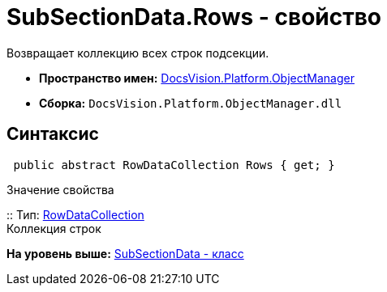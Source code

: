 = SubSectionData.Rows - свойство

Возвращает коллекцию всех строк подсекции.

* [.keyword]*Пространство имен:* xref:api/DocsVision/Platform/ObjectManager/ObjectManager_NS.adoc[DocsVision.Platform.ObjectManager]
* [.keyword]*Сборка:* [.ph .filepath]`DocsVision.Platform.ObjectManager.dll`

== Синтаксис

[source,pre,codeblock,language-csharp]
----
 public abstract RowDataCollection Rows { get; }
----

Значение свойства

::
  Тип: xref:RowDataCollection_CL.adoc[RowDataCollection]
  +
  Коллекция строк

*На уровень выше:* xref:../../../../api/DocsVision/Platform/ObjectManager/SubSectionData_CL.adoc[SubSectionData - класс]
